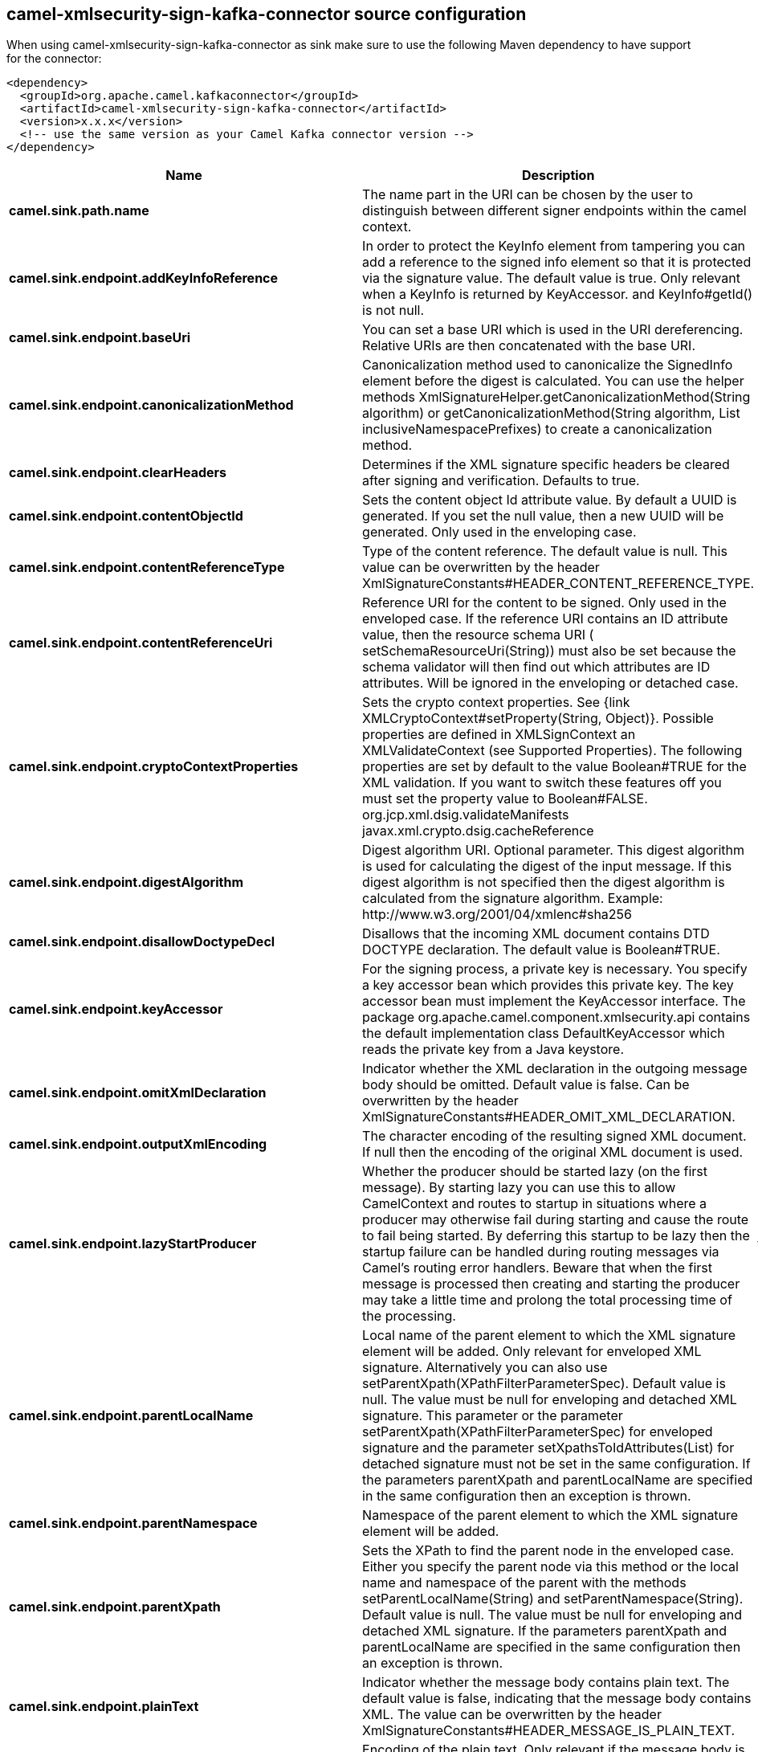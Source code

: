 // kafka-connector options: START
[[camel-xmlsecurity-sign-kafka-connector-source]]
== camel-xmlsecurity-sign-kafka-connector source configuration

When using camel-xmlsecurity-sign-kafka-connector as sink make sure to use the following Maven dependency to have support for the connector:

[source,xml]
----
<dependency>
  <groupId>org.apache.camel.kafkaconnector</groupId>
  <artifactId>camel-xmlsecurity-sign-kafka-connector</artifactId>
  <version>x.x.x</version>
  <!-- use the same version as your Camel Kafka connector version -->
</dependency>
----


[width="100%",cols="2,5,^1,2",options="header"]
|===
| Name | Description | Default | Priority
| *camel.sink.path.name* | The name part in the URI can be chosen by the user to distinguish between different signer endpoints within the camel context. | null | ConfigDef.Importance.HIGH
| *camel.sink.endpoint.addKeyInfoReference* | In order to protect the KeyInfo element from tampering you can add a reference to the signed info element so that it is protected via the signature value. The default value is true. Only relevant when a KeyInfo is returned by KeyAccessor. and KeyInfo#getId() is not null. | "true" | ConfigDef.Importance.MEDIUM
| *camel.sink.endpoint.baseUri* | You can set a base URI which is used in the URI dereferencing. Relative URIs are then concatenated with the base URI. | null | ConfigDef.Importance.MEDIUM
| *camel.sink.endpoint.canonicalizationMethod* | Canonicalization method used to canonicalize the SignedInfo element before the digest is calculated. You can use the helper methods XmlSignatureHelper.getCanonicalizationMethod(String algorithm) or getCanonicalizationMethod(String algorithm, List inclusiveNamespacePrefixes) to create a canonicalization method. | "http://www.w3.org/TR/2001/REC-xml-c14n-20010315" | ConfigDef.Importance.MEDIUM
| *camel.sink.endpoint.clearHeaders* | Determines if the XML signature specific headers be cleared after signing and verification. Defaults to true. | "true" | ConfigDef.Importance.MEDIUM
| *camel.sink.endpoint.contentObjectId* | Sets the content object Id attribute value. By default a UUID is generated. If you set the null value, then a new UUID will be generated. Only used in the enveloping case. | null | ConfigDef.Importance.MEDIUM
| *camel.sink.endpoint.contentReferenceType* | Type of the content reference. The default value is null. This value can be overwritten by the header XmlSignatureConstants#HEADER_CONTENT_REFERENCE_TYPE. | null | ConfigDef.Importance.MEDIUM
| *camel.sink.endpoint.contentReferenceUri* | Reference URI for the content to be signed. Only used in the enveloped case. If the reference URI contains an ID attribute value, then the resource schema URI ( setSchemaResourceUri(String)) must also be set because the schema validator will then find out which attributes are ID attributes. Will be ignored in the enveloping or detached case. | null | ConfigDef.Importance.MEDIUM
| *camel.sink.endpoint.cryptoContextProperties* | Sets the crypto context properties. See {link XMLCryptoContext#setProperty(String, Object)}. Possible properties are defined in XMLSignContext an XMLValidateContext (see Supported Properties). The following properties are set by default to the value Boolean#TRUE for the XML validation. If you want to switch these features off you must set the property value to Boolean#FALSE. org.jcp.xml.dsig.validateManifests javax.xml.crypto.dsig.cacheReference | null | ConfigDef.Importance.MEDIUM
| *camel.sink.endpoint.digestAlgorithm* | Digest algorithm URI. Optional parameter. This digest algorithm is used for calculating the digest of the input message. If this digest algorithm is not specified then the digest algorithm is calculated from the signature algorithm. Example: \http://www.w3.org/2001/04/xmlenc#sha256 | null | ConfigDef.Importance.MEDIUM
| *camel.sink.endpoint.disallowDoctypeDecl* | Disallows that the incoming XML document contains DTD DOCTYPE declaration. The default value is Boolean#TRUE. | "true" | ConfigDef.Importance.MEDIUM
| *camel.sink.endpoint.keyAccessor* | For the signing process, a private key is necessary. You specify a key accessor bean which provides this private key. The key accessor bean must implement the KeyAccessor interface. The package org.apache.camel.component.xmlsecurity.api contains the default implementation class DefaultKeyAccessor which reads the private key from a Java keystore. | null | ConfigDef.Importance.MEDIUM
| *camel.sink.endpoint.omitXmlDeclaration* | Indicator whether the XML declaration in the outgoing message body should be omitted. Default value is false. Can be overwritten by the header XmlSignatureConstants#HEADER_OMIT_XML_DECLARATION. | "false" | ConfigDef.Importance.MEDIUM
| *camel.sink.endpoint.outputXmlEncoding* | The character encoding of the resulting signed XML document. If null then the encoding of the original XML document is used. | null | ConfigDef.Importance.MEDIUM
| *camel.sink.endpoint.lazyStartProducer* | Whether the producer should be started lazy (on the first message). By starting lazy you can use this to allow CamelContext and routes to startup in situations where a producer may otherwise fail during starting and cause the route to fail being started. By deferring this startup to be lazy then the startup failure can be handled during routing messages via Camel's routing error handlers. Beware that when the first message is processed then creating and starting the producer may take a little time and prolong the total processing time of the processing. | false | ConfigDef.Importance.MEDIUM
| *camel.sink.endpoint.parentLocalName* | Local name of the parent element to which the XML signature element will be added. Only relevant for enveloped XML signature. Alternatively you can also use setParentXpath(XPathFilterParameterSpec). Default value is null. The value must be null for enveloping and detached XML signature. This parameter or the parameter setParentXpath(XPathFilterParameterSpec) for enveloped signature and the parameter setXpathsToIdAttributes(List) for detached signature must not be set in the same configuration. If the parameters parentXpath and parentLocalName are specified in the same configuration then an exception is thrown. | null | ConfigDef.Importance.MEDIUM
| *camel.sink.endpoint.parentNamespace* | Namespace of the parent element to which the XML signature element will be added. | null | ConfigDef.Importance.MEDIUM
| *camel.sink.endpoint.parentXpath* | Sets the XPath to find the parent node in the enveloped case. Either you specify the parent node via this method or the local name and namespace of the parent with the methods setParentLocalName(String) and setParentNamespace(String). Default value is null. The value must be null for enveloping and detached XML signature. If the parameters parentXpath and parentLocalName are specified in the same configuration then an exception is thrown. | null | ConfigDef.Importance.MEDIUM
| *camel.sink.endpoint.plainText* | Indicator whether the message body contains plain text. The default value is false, indicating that the message body contains XML. The value can be overwritten by the header XmlSignatureConstants#HEADER_MESSAGE_IS_PLAIN_TEXT. | "false" | ConfigDef.Importance.MEDIUM
| *camel.sink.endpoint.plainTextEncoding* | Encoding of the plain text. Only relevant if the message body is plain text (see parameter plainText. Default value is UTF-8. | "UTF-8" | ConfigDef.Importance.MEDIUM
| *camel.sink.endpoint.prefixForXmlSignatureNamespace* | Namespace prefix for the XML signature namespace \http://www.w3.org/2000/09/xmldsig#. Default value is ds. If null or an empty value is set then no prefix is used for the XML signature namespace. See best practice \http://www.w3.org/TR/xmldsig-bestpractices/#signing-xml- without-namespaces | "ds" | ConfigDef.Importance.MEDIUM
| *camel.sink.endpoint.properties* | For adding additional References and Objects to the XML signature which contain additional properties, you can provide a bean which implements the XmlSignatureProperties interface. | null | ConfigDef.Importance.MEDIUM
| *camel.sink.endpoint.schemaResourceUri* | Classpath to the XML Schema. Must be specified in the detached XML Signature case for determining the ID attributes, might be set in the enveloped and enveloping case. If set, then the XML document is validated with the specified XML schema. The schema resource URI can be overwritten by the header XmlSignatureConstants#HEADER_SCHEMA_RESOURCE_URI. | null | ConfigDef.Importance.MEDIUM
| *camel.sink.endpoint.signatureAlgorithm* | Signature algorithm. Default value is \http://www.w3.org/2000/09/xmldsig#rsa-sha1. | "http://www.w3.org/2001/04/xmldsig-more#rsa-sha256" | ConfigDef.Importance.MEDIUM
| *camel.sink.endpoint.signatureId* | Sets the signature Id. If this parameter is not set (null value) then a unique ID is generated for the signature ID (default). If this parameter is set to (empty string) then no Id attribute is created in the signature element. | null | ConfigDef.Importance.MEDIUM
| *camel.sink.endpoint.transformMethods* | Transforms which are executed on the message body before the digest is calculated. By default, C14n is added and in the case of enveloped signature (see option parentLocalName) also \http://www.w3.org/2000/09/xmldsig#enveloped-signature is added at position 0 of the list. Use methods in XmlSignatureHelper to create the transform methods. | null | ConfigDef.Importance.MEDIUM
| *camel.sink.endpoint.xpathsToIdAttributes* | Define the elements which are signed in the detached case via XPATH expressions to ID attributes (attributes of type ID). For each element found via the XPATH expression a detached signature is created whose reference URI contains the corresponding attribute value (preceded by '#'). The signature becomes the last sibling of the signed element. Elements with deeper hierarchy level are signed first. You can also set the XPATH list dynamically via the header XmlSignatureConstants#HEADER_XPATHS_TO_ID_ATTRIBUTES. The parameter setParentLocalName(String) or setParentXpath(XPathFilterParameterSpec) for enveloped signature and this parameter for detached signature must not be set in the same configuration. | null | ConfigDef.Importance.MEDIUM
| *camel.sink.endpoint.basicPropertyBinding* | Whether the endpoint should use basic property binding (Camel 2.x) or the newer property binding with additional capabilities | false | ConfigDef.Importance.MEDIUM
| *camel.sink.endpoint.synchronous* | Sets whether synchronous processing should be strictly used, or Camel is allowed to use asynchronous processing (if supported). | false | ConfigDef.Importance.MEDIUM
| *camel.sink.endpoint.uriDereferencer* | If you want to restrict the remote access via reference URIs, you can set an own dereferencer. Optional parameter. If not set the provider default dereferencer is used which can resolve URI fragments, HTTP, file and XPpointer URIs. Attention: The implementation is provider dependent! | null | ConfigDef.Importance.MEDIUM
| *camel.component.xmlsecurity-sign.lazyStartProducer* | Whether the producer should be started lazy (on the first message). By starting lazy you can use this to allow CamelContext and routes to startup in situations where a producer may otherwise fail during starting and cause the route to fail being started. By deferring this startup to be lazy then the startup failure can be handled during routing messages via Camel's routing error handlers. Beware that when the first message is processed then creating and starting the producer may take a little time and prolong the total processing time of the processing. | false | ConfigDef.Importance.MEDIUM
| *camel.component.xmlsecurity-sign.basicPropertyBinding* | Whether the component should use basic property binding (Camel 2.x) or the newer property binding with additional capabilities | false | ConfigDef.Importance.MEDIUM
| *camel.component.xmlsecurity-sign.signerConfiguration* | To use a shared XmlSignerConfiguration configuration to use as base for configuring endpoints. | null | ConfigDef.Importance.MEDIUM
|===
// kafka-connector options: END

